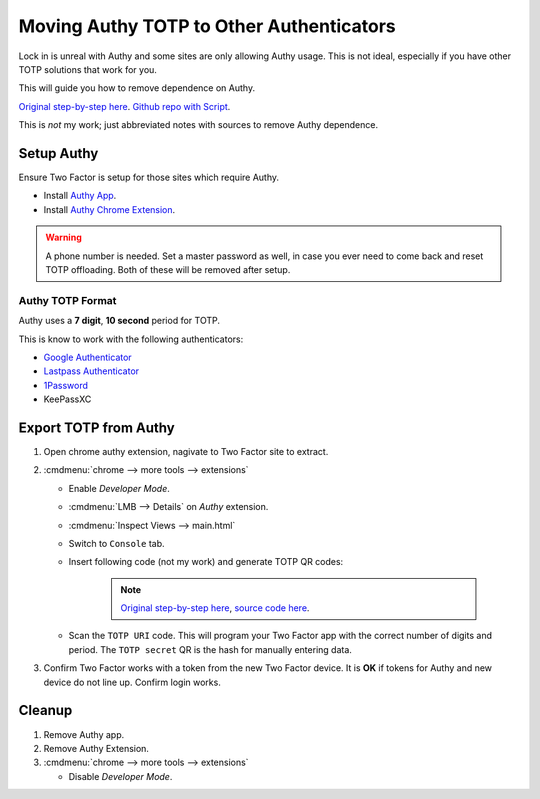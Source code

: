 .. _apps-authy:

Moving Authy TOTP to Other Authenticators
#########################################
Lock in is unreal with Authy and some sites are only allowing Authy usage. This
is not ideal, especially if you have other TOTP solutions that work for you.

This will guide you how to remove dependence on Authy.

`Original step-by-step here`_. `Github repo with Script`_.

This is *not* my work; just abbreviated notes with sources to remove Authy
dependence.

Setup Authy
***********
Ensure Two Factor is setup for those sites which require Authy.

* Install `Authy App`_.
* Install `Authy Chrome Extension`_.

.. warning::
  A phone number is needed. Set a master password as well, in case you ever need
  to come back and reset TOTP offloading. Both of these will be removed after
  setup.

Authy TOTP Format
=================
Authy uses a **7 digit**, **10 second** period for TOTP.

This is know to work with the following authenticators:

* `Google Authenticator`_
* `Lastpass Authenticator`_
* `1Password`_
* KeePassXC

Export TOTP from Authy
**********************
#. Open chrome authy extension, nagivate to Two Factor site to extract.
#. :cmdmenu:`chrome --> more tools --> extensions`

   * Enable *Developer Mode*.
   * :cmdmenu:`LMB --> Details` on *Authy* extension.
   * :cmdmenu:`Inspect Views --> main.html`
   * Switch to ``Console`` tab.
   * Insert following code (not my work) and generate TOTP QR codes:

      .. code-block:: javascript
        :caption: Generate TOTP QR codes from extension seed.

        function hex_to_b32(hex) {
          let alphabet = "ABCDEFGHIJKLMNOPQRSTUVWXYZ234567";
          let bytes = [];
          for (let i = 0; i < hex.length; i += 2) {
            bytes.push(parseInt(hex.substr(i, 2), 16));
          }
          let bits = 0;
          let value = 0;
          let output = '';
          for (let i = 0; i < bytes.length; i++) {
            value = (value << 8) | bytes[i];
            bits += 8;
            while (bits >= 5) {
              output += alphabet[(value >>> (bits - 5)) & 31];
              bits -= 5;
            }
          }
          if (bits > 0) {
            output += alphabet[(value << (5 - bits)) & 31];
          }
          return output;
        }
        // Based on https://github.com/adriancooney/console.image
        function console_image(url, size) {
          console.log("%c+", "font-size: 1px; padding: " + Math.floor(size / 2) + "px " + Math.floor(size / 2) + "px; line-height: " + size + "px; background: url(" + url + "); color: transparent;");
        }
        appManager.getModel().forEach(function(i) {
          let qr_size = 500;
          let secret = (i.markedForDeletion === false ? i.decryptedSeed : hex_to_b32(i.secretSeed));
          let period = (i.digits === 7 ? 10 : 30);
          let totp_uri = `otpauth://totp/${encodeURIComponent(i.name)}?secret=${secret}&digits=${i.digits}&period=${period}`;
          console.group(i.name);
            console.log('TOTP secret:', secret);
            console.log('TOTP URI:', totp_uri);
            let url = (new QRious({value: totp_uri, size: qr_size})).toDataURL();
            console_image(url, qr_size);
          console.groupEnd();
        });

      .. note::
        `Original step-by-step here`_, `source code here`_.

   * Scan the ``TOTP URI`` code. This will program your Two Factor app with the
     correct number of digits and period. The ``TOTP secret`` QR is the hash for
     manually entering data.

#. Confirm Two Factor works with a token from the new Two Factor device. It is
   **OK** if tokens for Authy and new device do not line up. Confirm login works.

Cleanup
*******
#. Remove Authy app.
#. Remove Authy Extension.
#. :cmdmenu:`chrome --> more tools --> extensions`

   * Disable *Developer Mode*.

.. _Original step-by-step here: https://medium.com/@dubistkomisch/set-up-2fa-two-factor-authentication-for-twitch-with-google-authenticator-or-other-totp-client-f19af32df68a
.. _Github repo with Script: https://gist.github.com/gboudreau/94bb0c11a6209c82418d01a59d958c93
.. _Authy Chrome Extension: https://chrome.google.com/webstore/detail/authy/gaedmjdfmmahhbjefcbgaolhhanlaolb
.. _Authy App: https://play.google.com/store/apps/details?id=com.authy.authy
.. _Google Authenticator: https://gist.github.com/gboudreau/94bb0c11a6209c82418d01a59d958c93?source=post_page---------------------------#gistcomment-2176972
.. _Lastpass Authenticator: https://gist.github.com/gboudreau/94bb0c11a6209c82418d01a59d958c93?source=post_page---------------------------#gistcomment-2875862
.. _1Password: https://gist.github.com/gboudreau/94bb0c11a6209c82418d01a59d958c93?source=post_page---------------------------#gistcomment-2318490
.. _source code here: https://gist.github.com/DuBistKomisch/a12160a0d1d6c31499497e15263c3db3#file-authy-extract-js
